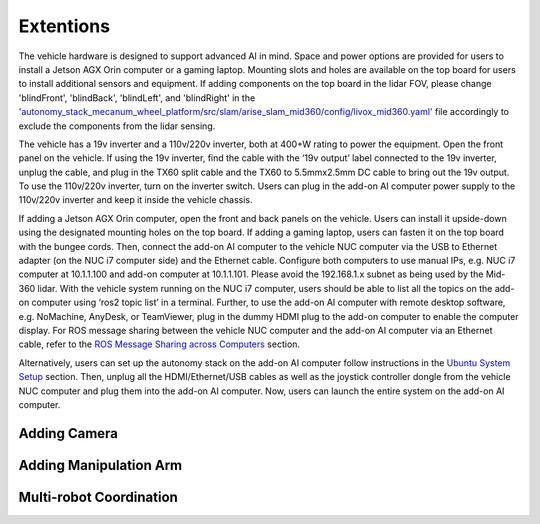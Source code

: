 Extentions
==========

The vehicle hardware is designed to support advanced AI in mind. Space and power options are provided for users to install a Jetson AGX Orin computer or a gaming laptop. Mounting slots and holes are available on the top board for users to install additional sensors and equipment. If adding components on the top board in the lidar FOV, please change 'blindFront', 'blindBack', 'blindLeft', and 'blindRight' in the `'autonomy_stack_mecanum_wheel_platform/src/slam/arise_slam_mid360/config/livox_mid360.yaml' <https://github.com/jizhang-cmu/autonomy_stack_mecanum_wheel_platform/blob/jazzy/src/slam/arise_slam_mid360/config/livox_mid360.yaml>`_ file accordingly to exclude the components from the lidar sensing.

.. image:: ../images/image30.jpg
    :width: 70%

The vehicle has a 19v inverter and a 110v/220v inverter, both at 400+W rating to power the equipment. Open the front panel on the vehicle. If using the 19v inverter, find the cable with the ‘19v output’ label connected to the 19v inverter, unplug the cable, and plug in the TX60 split cable and the TX60 to 5.5mmx2.5mm DC cable to bring out the 19v output. To use the 110v/220v inverter, turn on the inverter switch. Users can plug in the add-on AI computer power supply to the 110v/220v inverter and keep it inside the vehicle chassis.

.. image:: ../images/image20.jpg
    :width: 70%

If adding a Jetson AGX Orin computer, open the front and back panels on the vehicle. Users can install it upside-down using the designated mounting holes on the top board. If adding a gaming laptop, users can fasten it on the top board with the bungee cords. Then, connect the add-on AI computer to the vehicle NUC computer via the USB to Ethernet adapter (on the NUC i7 computer side) and the Ethernet cable. Configure both computers to use manual IPs, e.g. NUC i7 computer at 10.1.1.100 and add-on computer at 10.1.1.101. Please avoid the 192.168.1.x subnet as being used by the Mid-360 lidar. With the vehicle system running on the NUC i7 computer, users should be able to list all the topics on the add-on computer using ‘ros2 topic list’ in a terminal. Further, to use the add-on AI computer with remote desktop software, e.g. NoMachine, AnyDesk, or TeamViewer, plug in the dummy HDMI plug to the add-on computer to enable the computer display. For ROS message sharing between the vehicle NUC computer and the add-on AI computer via an Ethernet cable, refer to the `ROS Message Sharing across Computers <https://tarerobotics.readthedocs.io/en/latest/other_useful_information/ros_message_sharing_across_computers.html>`_ section. 

Alternatively, users can set up the autonomy stack on the add-on AI computer follow instructions in the `Ubuntu System Setup <https://tarerobotics.readthedocs.io/en/latest/other_useful_information/ubuntu_system_setup.html>`_ section. Then, unplug all the HDMI/Ethernet/USB cables as well as the joystick controller dongle from the vehicle NUC computer and plug them into the add-on AI computer. Now, users can launch the entire system on the add-on AI computer.

.. image:: ../images/image31.jpg
    :width: 70%

Adding Camera
-------------

Adding Manipulation Arm
-----------------------

Multi-robot Coordination
------------------------

